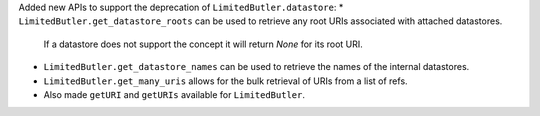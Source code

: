 Added new APIs to support the deprecation of ``LimitedButler.datastore``:
* ``LimitedButler.get_datastore_roots`` can be used to retrieve any root URIs associated with attached datastores.
  If a datastore does not support the concept it will return `None` for its root URI.
* ``LimitedButler.get_datastore_names`` can be used to retrieve the names of the internal datastores.
* ``LimitedButler.get_many_uris`` allows for the bulk retrieval of URIs from a list of refs.
* Also made ``getURI`` and ``getURIs`` available for ``LimitedButler``.
